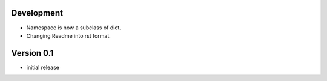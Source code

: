 
Development
-----------

- Namespace is now a subclass of dict.
- Changing Readme into rst format.

Version 0.1
-----------

- initial release